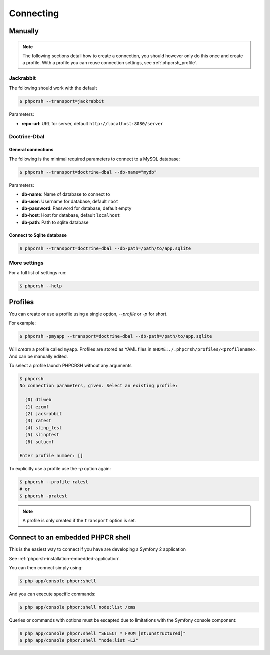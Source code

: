 Connecting
==========

Manually
--------

.. note::

    The following sections detail how to create a connection, you should
    however only do this once and create a profile. With a profile you
    can reuse connection settings, see :ref:`phpcrsh_profile`.

Jackrabbit
~~~~~~~~~~

The following should work with the default 

.. code-block:: bash

    $ phpcrsh --transport=jackrabbit

Parameters:

- **repo-url**: URL for server, default ``http://localhost:8080/server``

Doctrine-Dbal
~~~~~~~~~~~~~

General connections
"""""""""""""""""""

The following is the minimal required parameters to connect to a MySQL database:

.. code-block:: bash

    $ phpcrsh --transport=doctrine-dbal --db-name="mydb"

Parameters:

- **db-name**: Name of database to connect to
- **db-user**: Username for database, default ``root``
- **db-password**: Password for database, default empty
- **db-host**: Host for database, default ``localhost``
- **db-path**: Path to sqlite database

Connect to Sqlite database
""""""""""""""""""""""""""

.. code-block:: bash

    $ phpcrsh --transport=doctrine-dbal --db-path=/path/to/app.sqlite

More settings
~~~~~~~~~~~~~

For a full list of settings run:

.. code-block:: bash

    $ phpcrsh --help

.. _phpcrsh_profile:

Profiles
--------

You can create or use a profile using a single option, `--profile` or `-p` for short.

For example:

.. code-block:: bash

    $ phpcrsh -pmyapp --transport=doctrine-dbal --db-path=/path/to/app.sqlite

Will *create* a profile called ``myapp``. Profiles are stored as YAML files in
``$HOME:./.phpcrsh/profiles/<profilename>``. And can be manually edited.

To select a profile launch PHPCRSH without any arguments

.. code-block:: bash

    $ phpcrsh
    No connection parameters, given. Select an existing profile:

      (0) dtlweb
      (1) ezcmf
      (2) jackrabbit
      (3) ratest
      (4) slinp_test
      (5) slinptest
      (6) sulucmf

    Enter profile number: []

To explicitly use a profile use the `-p` option again:

.. code-block:: bash

    $ phpcrsh --profile ratest 
    # or
    $ phpcrsh -pratest

.. note::

    A profile is only created if the ``transport`` option is set.

Connect to an embedded PHPCR shell
----------------------------------

This is the easiest way to connect if you have are developing a Symfony 2 application

See :ref:`phpcrsh-installation-embedded-application`.

You can then connect simply using:

.. code-block:: bash

    $ php app/console phpcr:shell

And you can execute specific commands:

.. code-block:: bash

    $ php app/console phpcr:shell node:list /cms

Queries or commands with options must be escapted due to limitations with the Symfony
console component:

.. code-block:: bash

    $ php app/console phpcr:shell "SELECT * FROM [nt:unstructured]"
    $ php app/console phpcr:shell "node:list -L2"
